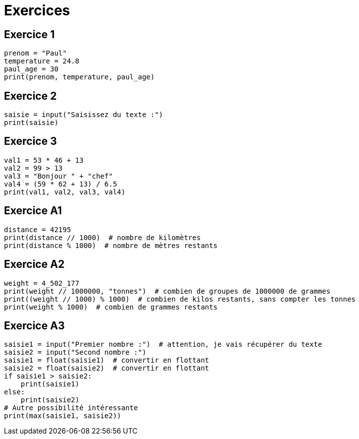 = Exercices

== Exercice 1

[source, python]
----
prenom = "Paul"
temperature = 24.8
paul_age = 30
print(prenom, temperature, paul_age)
----

== Exercice 2

[source, python]
----
saisie = input("Saisissez du texte :")
print(saisie)
----

== Exercice 3

[source, python]
----
val1 = 53 * 46 + 13
val2 = 99 > 13
val3 = "Bonjour " + "chef"
val4 = (59 * 62 + 13) / 6.5
print(val1, val2, val3, val4)
----

== Exercice A1

[source, python]
----
distance = 42195
print(distance // 1000)  # nombre de kilomètres
print(distance % 1000)  # nombre de mètres restants
----

== Exercice A2

[source, python]
----
weight = 4_502_177
print(weight // 1000000, "tonnes")  # combien de groupes de 1000000 de grammes
print((weight // 1000) % 1000)  # combien de kilos restants, sans compter les tonnes
print(weight % 1000)  # combien de grammes restants
----

== Exercice A3

[source, python]
----
saisie1 = input("Premier nombre :")  # attention, je vais récupérer du texte
saisie2 = input("Second nombre :")
saisie1 = float(saisie1)  # convertir en flottant
saisie2 = float(saisie2)  # convertir en flottant
if saisie1 > saisie2:
    print(saisie1)
else:
    print(saisie2)
# Autre possibilité intéressante
print(max(saisie1, saisie2))
----
